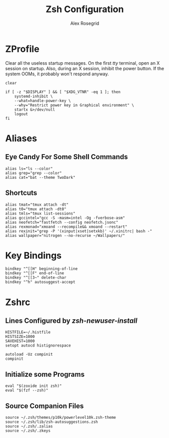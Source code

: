 #+Author: Alex Rosegrid
#+Title: Zsh Configuration
#+Startup: show2levels

* ZProfile
Clear all the useless startup messages.
On the first /tty/ terminal, open an X session on startup.
Also, during an X session, inhibit the power button. If the system OOMs, it probably won't respond anyway.
#+begin_src shell :tangle .zprofile
  clear

  if [ -z "$DISPLAY" ] && [ "$XDG_VTNR" -eq 1 ]; then
      systemd-inhibit \
	  --what=handle-power-key \
	  --why="Restrict power key in Graphical environment" \
	  startx &>/dev/null
      logout
  fi
#+end_src

* Aliases

** Eye Candy For Some Shell Commands
#+begin_src shell :tangle .zsh/.zalias
  alias ls="ls --color"
  alias grep="grep --color"
  alias cat="bat --theme TwoDark"
#+end_src

** Shortcuts
#+begin_src shell :tangle .zsh/.zalias
  alias tmat="tmux attach -dt"
  alias t0="tmux attach -dt0"
  alias tmls="tmux list-sessions"
  alias gccintel="gcc -S -masm=intel -Og -fverbose-asm"
  alias neofetch="fastfetch --config neofetch.jsonc"
  alias rexmonad="xmoand --recompile&& xmoand --restart"
  alias rexinit="grep -P '(xinput|xset|setxkb)' ~/.xinitrc| bash -"
  alias wallpaper="nitrogen --no-recurse ~/Wallpapers/"
#+end_src

* Key Bindings
#+begin_src shell :tangle .zsh/.zkeys
  bindkey "^[[H" beginning-of-line
  bindkey "^[[F" end-of-line
  bindkey "^[[3~" delete-char
  bindkey "^h" autosuggest-accept
#+end_src

* Zshrc

** Lines Configured by /zsh-newuser-install/
#+begin_src shell :tangle .zsh/.zshrc
  HISTFILE=~/.histfile
  HISTSIZE=1000
  SAVEHIST=1000
  setopt autocd histignorespace

  autoload -Uz compinit
  compinit
#+end_src

** Initialize some Programs
#+begin_src shell :tangle .zsh/.zshrc
  eval "$(zoxide init zsh)"
  eval "$(fzf --zsh)"
#+end_src

** Source Companion Files
#+begin_src shell :tangle .zsh/.zshrc
  source ~/.zsh/themes/p10k/powerlevel10k.zsh-theme
  source ~/.zsh/lib/zsh-autosuggestions.zsh
  source ~/.zsh/.zalias
  source ~/.zsh/.zkeys
#+end_src
